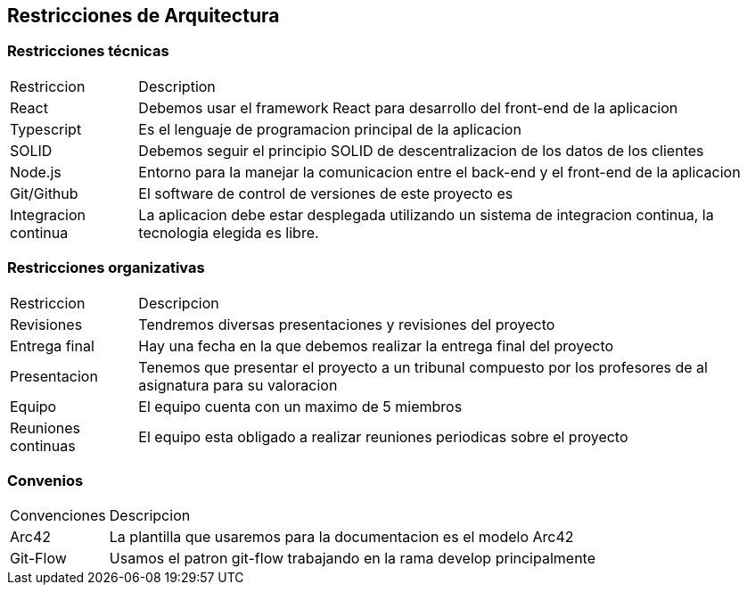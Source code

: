 [[section-architecture-constraints]]
== Restricciones de Arquitectura


=== Restricciones técnicas
[options=""header", cols="1,5"]
|====
| Restriccion | Description
| React  |  Debemos usar el framework React para desarrollo del front-end de la aplicacion
| Typescript | Es el lenguaje de programacion principal de la aplicacion
| SOLID | Debemos seguir el principio SOLID de descentralizacion de los datos de los clientes
|Node.js | Entorno para la manejar la comunicacion entre el back-end y el front-end de la aplicacion 
| Git/Github | El software de control de versiones de este proyecto es 
| Integracion continua | La aplicacion debe estar desplegada utilizando un sistema de integracion continua, la tecnologia elegida es libre.

|====

=== Restricciones organizativas
[options=""header", cols="1,5"]
|====
|Restriccion | Descripcion
| Revisiones | Tendremos diversas presentaciones y revisiones del proyecto
| Entrega final | Hay una fecha en la que debemos realizar la entrega final del proyecto
| Presentacion | Tenemos que presentar el proyecto a un tribunal compuesto por los profesores de al asignatura para su valoracion
| Equipo | El equipo cuenta con un maximo de 5 miembros
| Reuniones continuas | El equipo esta obligado a realizar reuniones periodicas sobre el proyecto
|====

=== Convenios
[options=""header", cols="1,5"]
|====
|Convenciones | Descripcion
| Arc42 | La plantilla que usaremos para la documentacion es el modelo Arc42
| Git-Flow | Usamos el patron git-flow trabajando en la rama develop principalmente
|====



